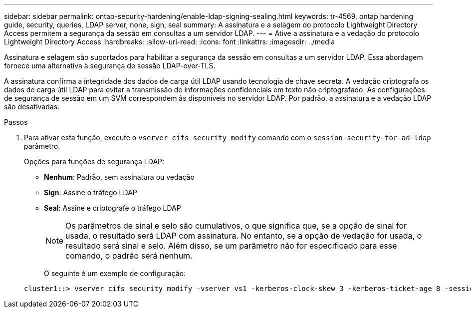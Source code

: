 ---
sidebar: sidebar 
permalink: ontap-security-hardening/enable-ldap-signing-sealing.html 
keywords: tr-4569, ontap hardening guide, security, queries, LDAP server, none, sign, seal 
summary: A assinatura e a selagem do protocolo Lightweight Directory Access permitem a segurança da sessão em consultas a um servidor LDAP. 
---
= Ative a assinatura e a vedação do protocolo Lightweight Directory Access
:hardbreaks:
:allow-uri-read: 
:icons: font
:linkattrs: 
:imagesdir: ../media


[role="lead"]
Assinatura e selagem são suportados para habilitar a segurança da sessão em consultas a um servidor LDAP. Essa abordagem fornece uma alternativa à segurança de sessão LDAP-over-TLS.

A assinatura confirma a integridade dos dados de carga útil LDAP usando tecnologia de chave secreta. A vedação criptografa os dados de carga útil LDAP para evitar a transmissão de informações confidenciais em texto não criptografado. As configurações de segurança de sessão em um SVM correspondem às disponíveis no servidor LDAP. Por padrão, a assinatura e a vedação LDAP são desativadas.

.Passos
. Para ativar esta função, execute o `vserver cifs security modify` comando com o `session-security-for-ad-ldap` parâmetro.
+
Opções para funções de segurança LDAP:

+
** *Nenhum*: Padrão, sem assinatura ou vedação
** *Sign*: Assine o tráfego LDAP
** *Seal*: Assine e criptografe o tráfego LDAP
+

NOTE: Os parâmetros de sinal e selo são cumulativos, o que significa que, se a opção de sinal for usada, o resultado será LDAP com assinatura. No entanto, se a opção de vedação for usada, o resultado será sinal e selo. Além disso, se um parâmetro não for especificado para esse comando, o padrão será nenhum.

+
O seguinte é um exemplo de configuração:

+
[listing]
----
cluster1::> vserver cifs security modify -vserver vs1 -kerberos-clock-skew 3 -kerberos-ticket-age 8 -session-security-for-ad-ldap seal
----



